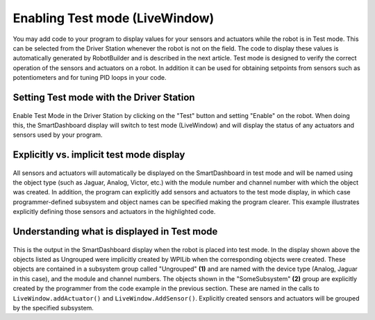 Enabling Test mode (LiveWindow)
===============

You may add code to your program to display values for your sensors and actuators while the robot is in Test mode. This can be selected from the Driver Station whenever the robot is not on the field. The code to display these values is automatically generated by RobotBuilder and is described in the next article. Test mode is designed to verify the correct operation of the sensors and actuators on a robot. In addition it can be used for obtaining setpoints from sensors such as potentiometers and for tuning PID loops in your code.


Setting Test mode with the Driver Station
-------------------
.. figure:: images/SettingTestMode-DriverStation.png

Enable Test Mode in the Driver Station by clicking on the "Test" button and setting "Enable" on the robot. When doing this, the SmartDashboard display will switch to test mode (LiveWindow) and will display the status of any actuators and sensors used by your program.

Explicitly vs. implicit test mode display
-------------------
.. figure:: images/ExplicitTestModeDisplay.png

All sensors and actuators will automatically be displayed on the SmartDashboard in test mode and will be named using the object type (such as Jaguar, Analog, Victor, etc.) with the module number and channel number with which the object was created. In addition, the program can explicitly add sensors and actuators to the test mode display, in which case programmer-defined subsystem and object names can be specified making the program clearer. This example illustrates explicitly defining those sensors and actuators in the highlighted code.

Understanding what is displayed in Test mode
-------------------
.. figure:: images/TestModeDisplay.png

This is the output in the SmartDashboard display when the robot is placed into test mode. In the display shown above the objects listed as Ungrouped were implicitly created by WPILib when the corresponding objects were created. These objects are contained in a subsystem group called "Ungrouped" **(1)** and are named with the device type (Analog, Jaguar in this case), and the module and channel numbers. The objects shown in the "SomeSubsystem" **(2)** group are explicitly created by the programmer from the code example in the previous section. These are named in the calls to ``LiveWindow.addActuator()`` and ``LiveWindow.AddSensor()``. Explicitly created sensors and actuators will be grouped by the specified subsystem.
